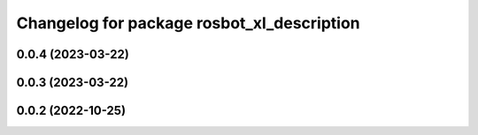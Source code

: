 ^^^^^^^^^^^^^^^^^^^^^^^^^^^^^^^^^^^^^^^^^^^
Changelog for package rosbot_xl_description
^^^^^^^^^^^^^^^^^^^^^^^^^^^^^^^^^^^^^^^^^^^

0.0.4 (2023-03-22)
------------------

0.0.3 (2023-03-22)
------------------

0.0.2 (2022-10-25)
------------------
